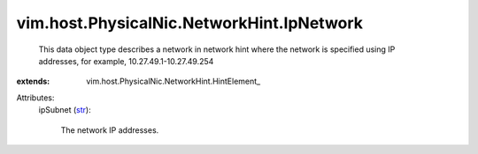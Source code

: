 
vim.host.PhysicalNic.NetworkHint.IpNetwork
==========================================
  This data object type describes a network in network hint where the network is specified using IP addresses, for example, 10.27.49.1-10.27.49.254
:extends: vim.host.PhysicalNic.NetworkHint.HintElement_

Attributes:
    ipSubnet (`str <https://docs.python.org/2/library/stdtypes.html>`_):

       The network IP addresses.
